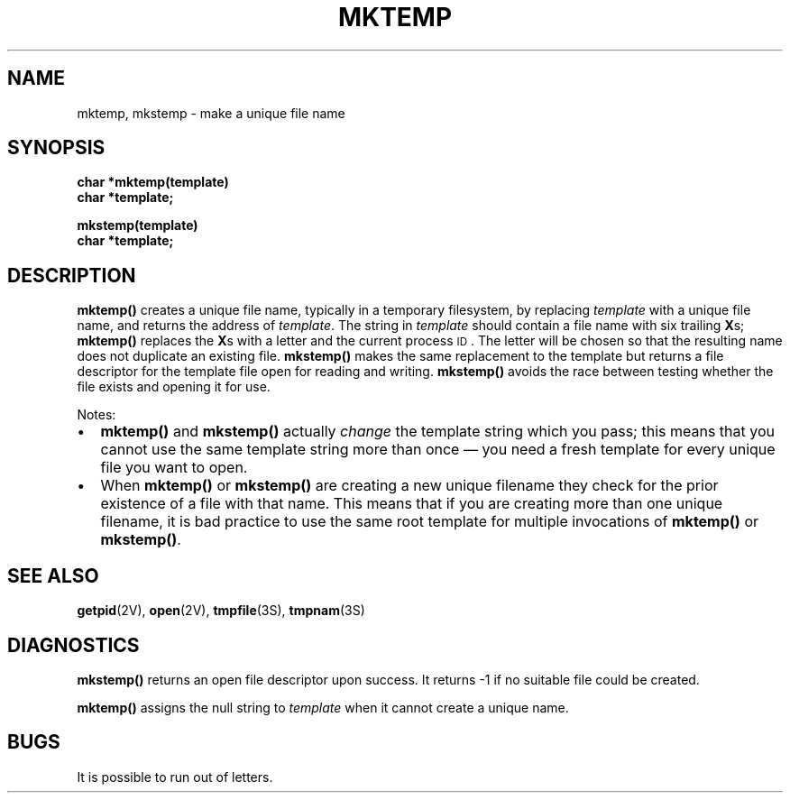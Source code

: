 .\" @(#)mktemp.3 1.1 92/07/30 SMI; from UCB 4.3 BSD and S5
.TH MKTEMP 3  "6 September 1989"
.SH NAME
mktemp, mkstemp \- make a unique file name
.SH SYNOPSIS
.nf
.B char *mktemp(template)
.B char *template;
.LP
.B mkstemp(template)
.B char *template;
.fi
.IX  "mktemp()"  ""  "\fLmktemp()\fP \(em make unique file name"
.IX  "create" "unique file name \(em \fLmktemp()\fP"
.IX  "unique file name"  create  "unique file name"  "create \(em \fLmktemp()\fP"
.SH DESCRIPTION
.LP
.B mktemp(\|)
creates a unique file name, typically in a
temporary filesystem, by replacing
.I template
with a unique file name, and returns the address of
.IR template .
The string in
.I template
should contain a file name with six trailing
.BR X s;
.B mktemp(\|)
replaces the
.BR X s
with a letter and the current process
.SM ID\s0.
The letter will be chosen so that the resulting
name does not duplicate an existing file.
.B mkstemp(\|)
makes the same replacement to the template
but returns a file descriptor
for the template file open for reading and writing.
.B mkstemp(\|)
avoids the race between testing whether the
file exists and opening it for use.
.LP
Notes:
.TP 2
\(bu
.B mktemp(\|)
and
.B mkstemp(\|)
actually
.I change
the template string which you pass; this
means that you cannot use the same template
string more than once \(em you need a fresh
template for every unique file you want to open.
.TP 2
\(bu
When
.B mktemp(\|)
or
.B mkstemp(\|)
are creating a new unique filename they check
for the prior existence of a file with that name.
This means that if you are creating more than one
unique filename, it is bad practice to use the
same root template for multiple invocations of
.B mktemp(\|)
or
.BR mkstemp(\|) .
.SH "SEE ALSO"
.BR getpid (2V),
.BR open (2V),
.BR tmpfile (3S),
.BR tmpnam (3S)
.SH DIAGNOSTICS
.B mkstemp(\|)
returns an open file descriptor upon success.
It returns \-1 if no suitable file could be created.
.LP
.B mktemp(\|)
assigns the
null
string to
.I template
when it cannot create a unique name.
.SH BUGS
It is possible to run out of letters.
